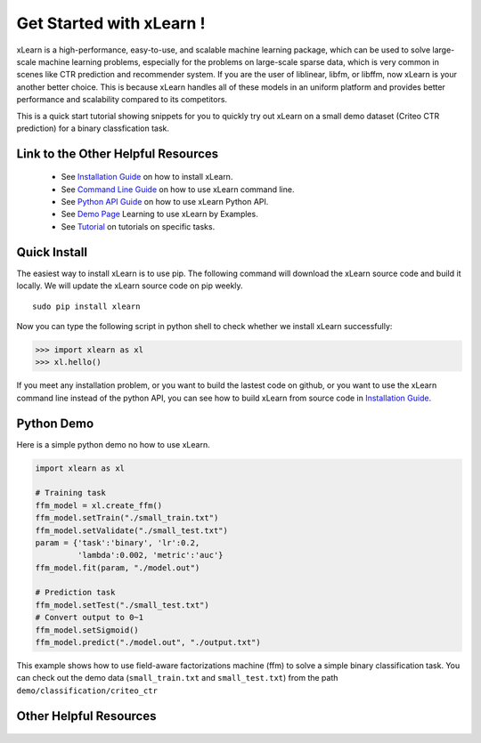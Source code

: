 .. xlearn_doc documentation master file, created by
   sphinx-quickstart on Sun Dec  3 18:43:51 2017.
   You can adapt this file completely to your liking, but it should at least
   contain the root `toctree` directive.

Get Started with xLearn !
^^^^^^^^^^^^^^^^^^^^^^^^^^^

xLearn is a high-performance, easy-to-use, and scalable machine learning package, 
which can be used to solve large-scale machine learning problems, especially for the problems 
on large-scale sparse data, which is very common in scenes like CTR prediction and recommender 
system. If you are the user of liblinear, libfm, or libffm, now xLearn is your another better 
choice. This is because xLearn handles all of these models in an uniform platform and provides 
better performance and scalability compared to its competitors.

This is a quick start tutorial showing snippets for you to quickly try out xLearn on a small 
demo dataset (Criteo CTR prediction) for a binary classfication task.

Link to the Other Helpful Resources
----------------------------------------

 * See `Installation Guide`__ on how to install xLearn.
 * See `Command Line Guide`__ on how to use xLearn command line. 
 * See `Python API Guide`__ on how to use xLearn Python API.
 * See `Demo Page`__ Learning to use xLearn by Examples.
 * See `Tutorial`__ on tutorials on specific tasks.

Quick Install
----------------------------------

The easiest way to install xLearn is to use pip. The following command will download the xLearn 
source code and build it locally. We will update the xLearn source code on pip weekly. ::

    sudo pip install xlearn

Now you can type the following script in python shell to check whether we install xLearn successfully:

>>> import xlearn as xl
>>> xl.hello()

If you meet any installation problem, or you want to build the lastest code on github, or you want to 
use the xLearn command line instead of the python API, you can see how to build xLearn from source code 
in `Installation Guide`__.

Python Demo
----------------------------------

Here is a simple python demo no how to use xLearn.

.. code-block:: python

   import xlearn as xl

   # Training task
   ffm_model = xl.create_ffm()
   ffm_model.setTrain("./small_train.txt")  
   ffm_model.setValidate("./small_test.txt") 
   param = {'task':'binary', 'lr':0.2, 
            'lambda':0.002, 'metric':'auc'} 
   ffm_model.fit(param, "./model.out")  

   # Prediction task
   ffm_model.setTest("./small_test.txt")  
   # Convert output to 0~1
   ffm_model.setSigmoid()
   ffm_model.predict("./model.out", "./output.txt")  

This example shows how to use field-aware factorizations machine (ffm) to solve a 
simple binary classification task. You can check out the demo data 
(``small_train.txt`` and ``small_test.txt``) from the path ``demo/classification/criteo_ctr``

Other Helpful Resources
--------------------------------------------

 .. __: install.html
 .. __: install.html
 .. __: command_line.html
 .. __: python_api.html
 .. __: demo.html
 .. __: tutorial.html

 .. toctree::

   install.rst
   command_line.rst
   python_api.rst
   demo.rst
   tutorial.rst